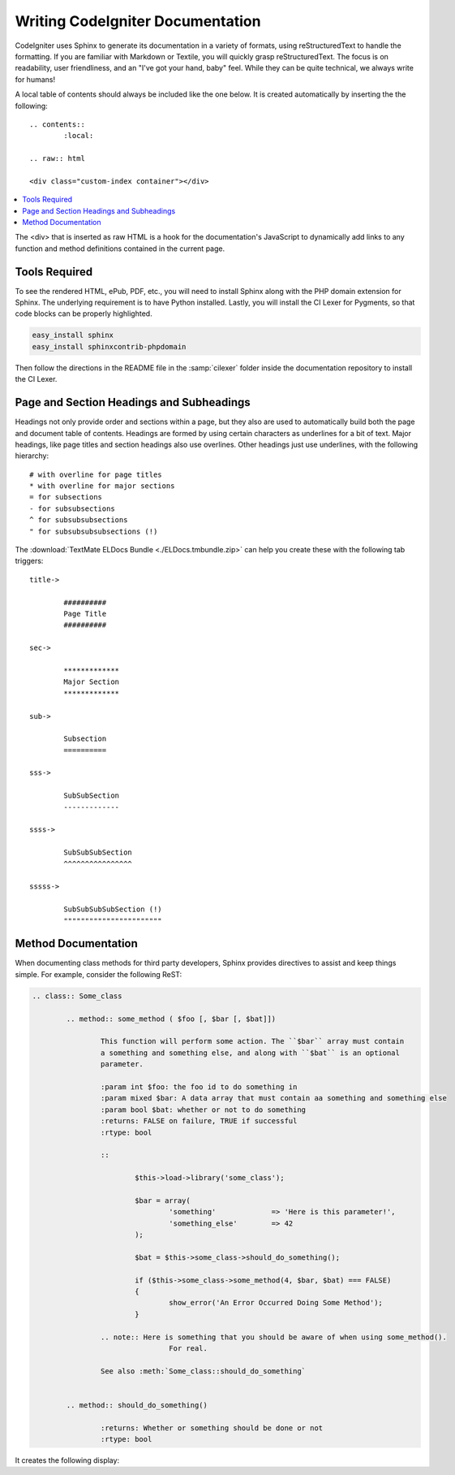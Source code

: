 #################################
Writing CodeIgniter Documentation
#################################

CodeIgniter uses Sphinx to generate its documentation in a variety of formats,
using reStructuredText to handle the formatting.  If you are familiar with
Markdown or Textile, you will quickly grasp reStructuredText.  The focus is
on readability, user friendliness, and an "I've got your hand, baby" feel.
While they can be quite technical, we always write for humans!

A local table of contents should always be included like the one below.
It is created automatically by inserting the the following:

::

	.. contents::
		:local:

	.. raw:: html

  	<div class="custom-index container"></div>

.. contents::
  :local:

.. raw:: html

  <div class="custom-index container"></div>

The <div> that is inserted as raw HTML is a hook for the documentation's
JavaScript to dynamically add links to any function and method definitions
contained in the current page.

**************
Tools Required
**************

To see the rendered HTML, ePub, PDF, etc., you will need to install Sphinx
along with the PHP domain extension for Sphinx.  The underlying requirement
is to have Python installed.  Lastly, you will install the CI Lexer for
Pygments, so that code blocks can be properly highlighted.

.. code-block:: bash

	easy_install sphinx
	easy_install sphinxcontrib-phpdomain

Then follow the directions in the README file in the :samp:`cilexer` folder
inside the documentation repository to install the CI Lexer.



*****************************************
Page and Section Headings and Subheadings
*****************************************

Headings not only provide order and sections within a page, but they also
are used to automatically build both the page and document table of contents.
Headings are formed by using certain characters as underlines for a bit of
text.  Major headings, like page titles and section headings also use
overlines.  Other headings just use underlines, with the following hierarchy::

	# with overline for page titles
	* with overline for major sections
	= for subsections
	- for subsubsections
	^ for subsubsubsections
	" for subsubsubsubsections (!)

The :download:`TextMate ELDocs Bundle <./ELDocs.tmbundle.zip>` can help you
create these with the following tab triggers::

	title->

		##########
		Page Title
		##########

	sec->

		*************
		Major Section
		*************

	sub->

		Subsection
		==========

	sss->

		SubSubSection
		-------------

	ssss->

		SubSubSubSection
		^^^^^^^^^^^^^^^^

	sssss->

		SubSubSubSubSection (!)
		"""""""""""""""""""""""




********************
Method Documentation
********************

When documenting class methods for third party developers, Sphinx provides
directives to assist and keep things simple.  For example, consider the following
ReST:

.. code-block:: rst

	.. class:: Some_class

		.. method:: some_method ( $foo [, $bar [, $bat]])

			This function will perform some action. The ``$bar`` array must contain
			a something and something else, and along with ``$bat`` is an optional
			parameter.

			:param int $foo: the foo id to do something in
			:param mixed $bar: A data array that must contain aa something and something else
			:param bool $bat: whether or not to do something
			:returns: FALSE on failure, TRUE if successful
			:rtype: bool

			::

				$this->load->library('some_class');

				$bar = array(
					'something'		=> 'Here is this parameter!',
					'something_else'	=> 42
				);

				$bat = $this->some_class->should_do_something();

				if ($this->some_class->some_method(4, $bar, $bat) === FALSE)
				{
					show_error('An Error Occurred Doing Some Method');
				}

			.. note:: Here is something that you should be aware of when using some_method().
					For real.

			See also :meth:`Some_class::should_do_something`


		.. method:: should_do_something()

			:returns: Whether or something should be done or not
			:rtype: bool


It creates the following display:

.. class:: Some_class


	.. method:: some_method ( $foo [, $bar [, $bat]])

		This function will perform some action. The ``$bar`` array must contain
		a something and something else, and along with ``$bat`` is an optional
		parameter.

		:param int $foo: the foo id to do something in
		:param mixed $bar: A data array that must contain aa something and something else
		:param bool $bat: whether or not to do something
		:returns: FALSE on failure, TRUE if successful
		:rtype: bool

		::

			$this->load->library('some_class');

			$bar = array(
				'something'		=> 'Here is this parameter!',
				'something_else'	=> 42
			);

			$bat = $this->some_class->should_do_something();

			if ($this->some_class->some_method(4, $bar, $bat) === FALSE)
			{
				show_error('An Error Occurred Doing Some Method');
			}

		.. note:: Here is something that you should be aware of when using some_method().
				For real.

		See also :meth:`Some_class::should_do_something`


	.. method:: should_do_something()

		:returns: Whether or something should be done or not
		:rtype: bool